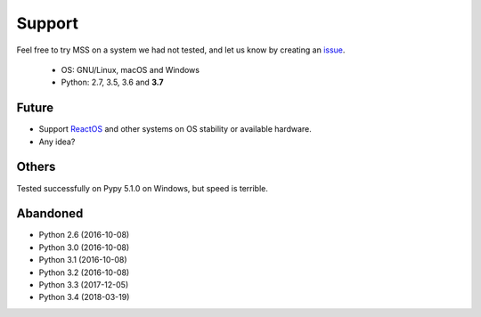=======
Support
=======

Feel free to try MSS on a system we had not tested, and let us know by creating an `issue <https://github.com/BoboTiG/python-mss/issues>`_.

    - OS: GNU/Linux, macOS and Windows
    - Python: 2.7, 3.5, 3.6 and **3.7**


Future
======

- Support `ReactOS <https://www.reactos.org>`_ and other systems on OS stability or available hardware.
- Any idea?


Others
======

Tested successfully on Pypy 5.1.0 on Windows, but speed is terrible.


Abandoned
=========

- Python 2.6 (2016-10-08)
- Python 3.0 (2016-10-08)
- Python 3.1 (2016-10-08)
- Python 3.2 (2016-10-08)
- Python 3.3 (2017-12-05)
- Python 3.4 (2018-03-19)
